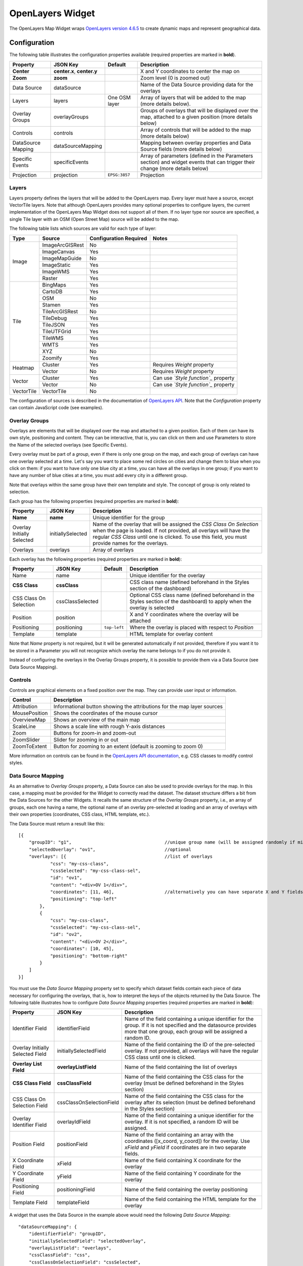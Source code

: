 OpenLayers Widget
=================

The OpenLayers Map Widget wraps `OpenLayers version 4.6.5 <https://openlayers.org/en/v4.6.5/apidoc/>`_ to create dynamic maps and represent geographical data.

Configuration
-------------

The following table illustrates the configuration properties available (required properties are marked in **bold**).

================== ============================ =============== ===========================
Property           JSON Key                     Default         Description
================== ============================ =============== ===========================
**Center**         **center.x**, **center.y**                   X and Y coordinates to center the map on
**Zoom**           **zoom**                                     Zoom level (0 is zoomed out)
Data Source        dataSource                                   Name of the Data Source providing data for the overlays
Layers             layers                       One OSM layer   Array of layers that will be added to the map (more details below).
Overlay Groups     overlayGroups                                Groups of overlays that will be displayed over the map, attached to a given position (more details below)
Controls           controls                                     Array of controls that will be added to the map (more details below)
DataSource Mapping dataSourceMapping                            Mapping between overlay properties and Data Source fields (more details below)
Specific Events    specificEvents                               Array of parameters (defined in the Parameters section) and widget events that can trigger their change (more details below)
Projection         projection                   ``EPSG:3857``   Projection
================== ============================ =============== ===========================

Layers
******

Layers property defines the layers that will be added to the OpenLayers map. Every layer must have a source, except VectorTile layers. Note that although OpenLayers provides many optional properties to configure layers, the current implementation of the OpenLayers Map Widget does not support all of them. If no layer type nor source are specified, a single Tile layer with an OSM (Open Street Map) source will be added to the map.

The following table lists which sources are valid for each type of layer:

+------------+-----------------+------------------------+--------------------------------------+
| Type       | Source          | Configuration Required | Notes                                |
+============+=================+========================+======================================+
| Image      | ImageArcGISRest | No                     |                                      |
+            +-----------------+------------------------+--------------------------------------+
|            | ImageCanvas     | Yes                    |                                      |
+            +-----------------+------------------------+--------------------------------------+
|            | ImageMapGuide   | No                     |                                      |
+            +-----------------+------------------------+--------------------------------------+
|            | ImageStatic     | Yes                    |                                      |
+            +-----------------+------------------------+--------------------------------------+
|            | ImageWMS        | Yes                    |                                      |
+            +-----------------+------------------------+--------------------------------------+
|            | Raster          | Yes                    |                                      |
+------------+-----------------+------------------------+--------------------------------------+
| Tile       | BingMaps        | Yes                    |                                      |
+            +-----------------+------------------------+--------------------------------------+
|            | CartoDB         | Yes                    |                                      |
+            +-----------------+------------------------+--------------------------------------+
|            | OSM             | No                     |                                      |
+            +-----------------+------------------------+--------------------------------------+
|            | Stamen          | Yes                    |                                      |
+            +-----------------+------------------------+--------------------------------------+
|            | TileArcGISRest  | No                     |                                      |
+            +-----------------+------------------------+--------------------------------------+
|            | TileDebug       | Yes                    |                                      |
+            +-----------------+------------------------+--------------------------------------+
|            | TileJSON        | Yes                    |                                      |
+            +-----------------+------------------------+--------------------------------------+
|            | TileUTFGrid     | Yes                    |                                      |
+            +-----------------+------------------------+--------------------------------------+
|            | TileWMS         | Yes                    |                                      |
+            +-----------------+------------------------+--------------------------------------+
|            | WMTS            | Yes                    |                                      |
+            +-----------------+------------------------+--------------------------------------+
|            | XYZ             | No                     |                                      |
+            +-----------------+------------------------+--------------------------------------+
|            | Zoomify         | Yes                    |                                      |
+------------+-----------------+------------------------+--------------------------------------+
| Heatmap    | Cluster         | Yes                    | Requires *Weight* property           |
+            +-----------------+------------------------+--------------------------------------+
|            | Vector          | No                     | Requires *Weight* property           |
+------------+-----------------+------------------------+--------------------------------------+
| Vector     | Cluster         | Yes                    | Can use *`Style function`_* property |
+            +-----------------+------------------------+--------------------------------------+
|            | Vector          | No                     | Can use *`Style function`_* property |
+------------+-----------------+------------------------+--------------------------------------+
| VectorTile | VectorTile      | No                     |                                      |
+------------+-----------------+------------------------+--------------------------------------+

The configuration of sources is described in the documentation of `OpenLayers API <https://openlayers.org/en/v4.6.5/apidoc/ol.source.html>`_. Note that the *Configuration* property can contain JavaScript code (see examples).

Overlay Groups
**************

Overlays are elements that will be displayed over the map and attached to a given position. Each of them can have its own style, positioning and content. They can be interactive, that is, you can click on them and use Parameters to store the Name of the selected overlays (see Specific Events).

Every overlay must be part of a *group*, even if there is only one group on the map, and each group of overlays can have one overlay selected at a time. Let's say you want to place some red circles on cities and change them to blue when you click on them: if you want to have only one blue city at a time, you can have all the overlays in one group; if you want to have any number of blue cities at a time, you must add every city in a different group.

Note that overlays within the same group have their own template and style. The concept of group is only related to selection.

Each group has the following properties (required properties are marked in **bold**):

========================== =================== ==============
Property                   JSON Key            Description
========================== =================== ==============
**Name**                   **name**            Unique identifier for the group
Overlay Initially Selected initiallySelected   Name of the overlay that will be assigned the *CSS Class On Selection* when the page is loaded. If not provided, all overlays will have the regular *CSS Class* until one is clicked. To use this field, you must provide names for the overlays.
Overlays                   overlays            Array of overlays
========================== =================== ==============

Each overlay has the following properties (required properties are marked in **bold**):

====================== ================ ============== ==============
Property               JSON Key         Default        Description
====================== ================ ============== ==============
Name                   name                            Unique identifier for the overlay
**CSS Class**          **cssClass**                    CSS class name (defined beforehand in the Styles section of the dashboard)
CSS Class On Selection cssClassSelected                Optional CSS class name (defined beforehand in the Styles section of the dashboard) to apply when the overlay is selected
Position               position                        X and Y coordinates where the overlay will be attached
Positioning            positioning      ``top-left``   Where the overlay is placed with respect to *Position*
Template               template                        HTML template for overlay content
====================== ================ ============== ==============

Note that *Name* property is not required, but it will be generated automatically if not provided, therefore if you want it to be stored in a Parameter you will not recognize which overlay the name belongs to if you do not provide it.

Instead of configuring the overlays in the Overlay Groups property, it is possible to provide them via a Data Source (see Data Source Mapping).

Controls
********

Controls are graphical elements on a fixed position over the map. They can provide user input or information.

============= =============
Control       Description
============= =============
Attribution   Informational button showing the attributions for the map layer sources
MousePosition Shows the coordinates of the mouse cursor
OverviewMap   Shows an overview of the main map
ScaleLine     Shows a scale line with rough Y-axis distances
Zoom          Buttons for zoom-in and zoom-out
ZoomSlider    Slider for zooming in or out
ZoomToExtent  Button for zooming to an extent (default is zooming to zoom 0)
============= =============

More information on controls can be found in the `OpenLayers API documentation <http://openlayers.org/en/latest/apidoc/ol.control.html>`_, e.g. CSS classes to modify control styles.

Data Source Mapping
*******************

As an alternative to *Overlay Groups* property, a Data Source can also be used to provide overlays for the map. In this case, a mapping must be provided for the Widget to correctly read the dataset. The dataset structure differs a bit from the Data Sources for the other Widgets. It recalls the same structure of the *Overlay Groups* property, i.e., an array of groups, each one having a name, the optional name of an overlay pre-selected at loading and an array of overlays with their own properties (coordinates, CSS class, HTML template, etc.).

The Data Source must return a result like this:

::

  [{
      "groupID": "g1",                                   //unique group name (will be assigned randomly if missing)
      "selectedOverlay": "ov1",                          //optional
      "overlays": [{                                     //list of overlays
              "css": "my-css-class",
              "cssSelected": "my-css-class-sel",
              "id": "ov1",
              "content": "<div>OV 1</div>",
              "coordinates": [11, 46],                   //alternatively you can have separate X and Y fields
              "positioning": "top-left"
          },
          {
              "css": "my-css-class",
              "cssSelected": "my-css-class-sel",
              "id": "ov2",
              "content": "<div>OV 2</div>",
              "coordinates": [10, 45],
              "positioning": "bottom-right"
          }
      ]
  }]

You must use the *Data Source Mapping* property set to specify which dataset fields contain each piece of data necessary for configuring the overlays, that is, how to interpret the keys of the objects returned by the Data Source. The following table illustrates how to configure *Data Source Mapping* properties (required properties are marked in **bold**):

================================ ========================== =================
Property                         JSON Key                   Description
================================ ========================== =================
Identifier Field                 identifierField            Name of the field containing a unique identifier for the group. If it is not specified and the datasource provides more that one group, each group will be assigned a random ID.
Overlay Initially Selected Field initiallySelectedField     Name of the field containing the ID of the pre-selected overlay. If not provided, all overlays will have the regular CSS class until one is clicked.
**Overlay List Field**           **overlayListField**       Name of the field containing the list of overlays
**CSS Class Field**              **cssClassField**          Name of the field containing the CSS class for the overlay (must be defined beforehand in the Styles section)
CSS Class On Selection Field     cssClassOnSelectionField   Name of the field containing the CSS class for the overlay after its selection (must be defined beforehand in the Styles section)
Overlay Identifier Field         overlayIdField             Name of the field containing a unique identifier for the overlay. If it is not specified, a random ID will be assigned.
Position Field                   positionField              Name of the field containing an array with the coordinates ([x_coord, y_coord]) for the overlay. Use *xField* and *yField* if coordinates are in two separate fields.
X Coordinate Field               xField                     Name of the field containing X coordinate for the overlay
Y Coordinate Field               yField                     Name of the field containing Y coordinate for the overlay
Positioning Field                positioningField           Name of the field containing the overlay positioning
Template Field                   templateField              Name of the field containing the HTML template for the overlay
================================ ========================== =================

A widget that uses the Data Source in the example above would need the following *Data Source Mapping*:

::

  "dataSourceMapping": {
      "identifierField": "groupID",
      "initiallySelectedField": "selectedOverlay",
      "overlayListField": "overlays",
      "cssClassField": "css",
      "cssClassOnSelectionField": "cssSelected",
      "overlayIdField": "id",
      "positionField": "coordinates",
      "positioningField": "positioning",
      "templateField": "content"
  }

Note that if the Data Source provides more than one group, each object in the array must have the same keys (e.g. in every object, the group ID can be found in a field named "groupID").

Specific Events
***************

Events generated exclusively by the OpenLayers Widget (see `Parameter-based Interaction <https://digitalhub.readthedocs.io/en/latest/docs/vis/cyclotron_parameters.html>`_). They produce a value that will be stored in the given Parameter. Note that Parameters must be defined beforehand in the Parameters section of the dashboard.

The subproperty *Section* can be used to specify the name of the map portion that triggers the event. If the event is triggered by the map itself, you can leave this option empty.

=================== ============================= =====================
Event               Value                         Section
=================== ============================= =====================
``clickOnOverlay``  Name of the overlay clicked   Name of an overlay group (e.g. "g1")
``clickOnWMSLayer`` Feature Info                  Name of a WMS layer (e.g. "topp:states"), obtained with `getGetFeatureInfoUrl`_
=================== ============================= =====================

Examples
--------

Many examples of maps can be found on the `OpenLayers website <https://openlayers.org/en/v4.6.5/examples/>`_, although not all of them are reproducible with Cyclotron.

Although *Configuration* property has the structure of a JSON object in the editor, it is a JavaScript string that is evaluated at dashboard loading, therefore it can contain JavaScript code (e.g. object instantiation).

OSM layer and WMS layer with zoom control
*****************************************

::

  {
      "center": {
          "x": "11.123251",
          "y": "46.044685"
      },
      "controls": [{
          "control": "Zoom"
      }],
      "layers": [{
          "source": {
              "name": "OSM"
          },
          "type": "Tile"
      }, {
          "source": {
              "configuration": "{\r\n    \"url\": \"http://my.geoserver.com/wms\",\r\n    \"params\": {\r\n        \"FORMAT\": \"image/png\",\r\n        \"VERSION\": \"1.1.1\",\r\n        \"STYLES\": \"\",\r\n        \"LAYERS\": \"topp:states\"}\r\n}",
              "name": "ImageWMS"
          },
          "type": "Image"
      }],
      "widget": "openLayersMap",
      "zoom": 8
  }

Default OSM layer and some overlays
***********************************

This example uses air quality data stations located in Trentino to illustrate how to configure selectable overlays. Each overlay is positioned over a station and is represented as a circle whose color is assigned randomly among five options. As an overlay is clicked on, it becomes the currently selected one and the circle enlarges. The ID of the currently selected overlay is held by the Parameter "currentStation". When you select an overlay, "currentStation" is updated and such update triggers the refresh of the Data Source, which in turn changes the color and template of the overlays.

The following dashboard components are required:

- Parameter:

::

  {
      "name": "currentStation",
      "defaultValue": "7"
  }

- CSS Style:

::

  .station {
      opacity: .8;
      border-radius: 50%;
      width: 50px;
      height: 50px;
      line-height: 50px;
      text-align: center;
      font-size: 12px;
  }

  .station.sel {
      width: 70px !important;
      height: 70px !important;
      border: 2px solid #ddd;
      padding: 20px 20px;
      margin: auto;
  }

  .station.level1 {
      background-color: #7BBB6D;
  }
  .station.level2 {
      background-color: #BBCE55;
  }
  .station.level3 {
      background-color: #EDC12F;
  }
  .station.level4 {
      background-color: #F09227;
  }
  .station.level5 {
      background-color: #E64770;
  }

- JSON Data Source
  - Name: ``air-quality-stations``
  - URL: ``https://am-test.smartcommunitylab.it/dss/services/ariadb/Stations``
  - Post-Processor:
  
  ::
  
    e = function(dataSet){
        res = [];
        var stations = dataSet.Entries.Entry; //array of objects with keys: id, name, X, Y

        _.each(stations, (station) => {
            var level = Math.floor(Math.random() * (6 - 1)) + 1;
            station.css = 'station level' + level;
            station.cssSelected = 'sel';
            station.template = '<div>' + level + '</div>';
        });
        stationGroup = {};
        stationGroup.currentlySelected = '7';
        stationGroup.stationOverlays = stations;
        res.push(stationGroup);
        return res;
    }
  
  - Subscription to Parameters: ``currentStation``

- OpenLayers Map Widget:

::

  {
      "center": {
          "x": "11.123251",
          "y": "46.044685"
      },
      "dataSource": "air-quality-stations",
      "dataSourceMapping": {
          "cssClassField": "css",
          "cssClassOnSelectionField": "cssSelected",
          "initiallySelectedField": "currentlySelected",
          "overlayIdField": "id",
          "overlayListField": "stationOverlays",
          "templateField": "template",
          "xField": "X",
          "yField": "Y"
      },
      "specificEvents": [{
          "event": "clickOnOverlay",
          "paramName": "currentStation"
      }],
      "widget": "openLayersMap",
      "zoom": 11
  }



.. _Style function: https://openlayers.org/en/v4.6.5/apidoc/ol.html#.StyleFunction
.. _getGetFeatureInfoUrl: https://openlayers.org/en/v4.6.5/apidoc/ol.source.ImageWMS.html#getGetFeatureInfoUrl

